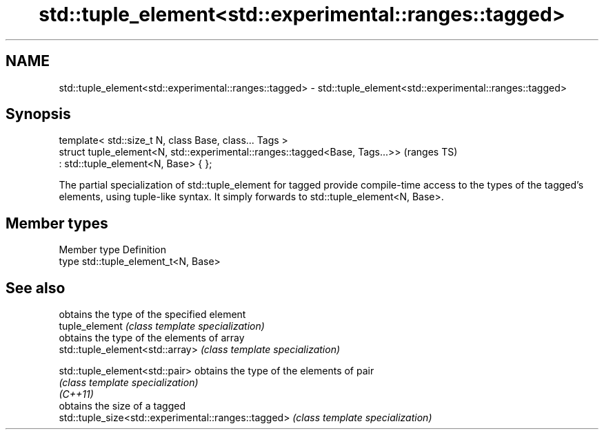 .TH std::tuple_element<std::experimental::ranges::tagged> 3 "2020.03.24" "http://cppreference.com" "C++ Standard Libary"
.SH NAME
std::tuple_element<std::experimental::ranges::tagged> \- std::tuple_element<std::experimental::ranges::tagged>

.SH Synopsis

  template< std::size_t N, class Base, class... Tags >
  struct tuple_element<N, std::experimental::ranges::tagged<Base, Tags...>>  (ranges TS)
  : std::tuple_element<N, Base> { };

  The partial specialization of std::tuple_element for tagged provide compile-time access to the types of the tagged's elements, using tuple-like syntax. It simply forwards to std::tuple_element<N, Base>.

.SH Member types


  Member type Definition
  type        std::tuple_element_t<N, Base>


.SH See also


                                                     obtains the type of the specified element
  tuple_element                                      \fI(class template specialization)\fP
                                                     obtains the type of the elements of array
  std::tuple_element<std::array>                     \fI(class template specialization)\fP

  std::tuple_element<std::pair>                      obtains the type of the elements of pair
                                                     \fI(class template specialization)\fP
  \fI(C++11)\fP
                                                     obtains the size of a tagged
  std::tuple_size<std::experimental::ranges::tagged> \fI(class template specialization)\fP




